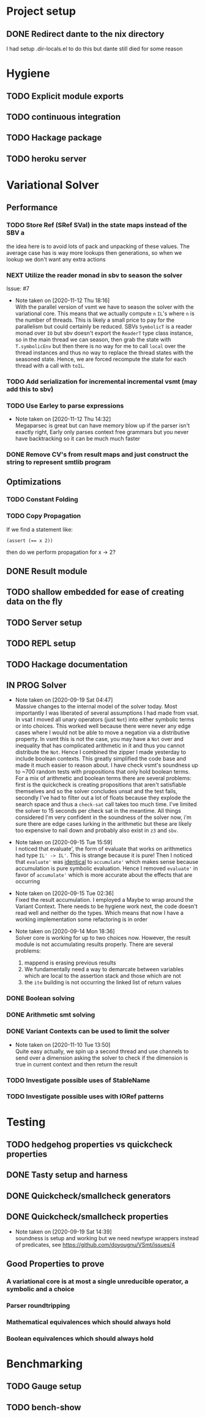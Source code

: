 * Project setup
** DONE Redirect dante to the nix directory
   CLOSED: [2020-08-31 Mon 11:28]
    I had setup .dir-locals.el to do this but dante still died for some reason

* Hygiene

** TODO Explicit module exports

** TODO continuous integration

** TODO Hackage package

** TODO heroku server

* Variational Solver

** Performance

*** TODO Store Ref (SRef SVal) in the state maps instead of the SBV a
    the idea here is to avoid lots of pack and unpacking of these values. The
    average case has is way more lookups then generations, so when we lookup we
    don't want any extra actions

*** NEXT Utilize the reader monad in sbv to season the solver
    Issue: #7
    - Note taken on [2020-11-12 Thu 18:16] \\
      With the parallel version of vsmt we have to season the solver with the
      variational core. This means that we actually compute ~n~ ~IL~'s where ~n~
      is the number of threads. This is likely a small price to pay for the
      parallelism but could certainly be reduced. SBVs ~SymbolicT~ is a reader
      monad over ~IO~ but sbv doesn't export the ~ReaderT~ type class instance,
      so in the main thread we can season, then grab the state with
      ~T.symbolicEnv~ but then there is no way for me to call ~local~ over the
      thread instances and thus no way to replace the thread states with the
      seasoned state. Hence, we are forced recompute the state for each thread
      with a call with ~toIL~.

*** TODO Add serialization for incremental incremental vsmt (may add this to sbv)

*** TODO Use Earley to parse expressions

    - Note taken on [2020-11-12 Thu 14:32] \\
      Megaparsec is great but can have memory blow up if the parser isn't
      exactly right, Early only parses context free grammars but you never have
      backtracking so it can be much much faster


*** DONE Remove CV's from result maps and just construct the string to represent smtlib program
    CLOSED: [2020-09-16 Wed 14:41]

** Optimizations

*** TODO Constant Folding

*** TODO Copy Propagation
    If we find a statement like:
    #+begin_example
    (assert (== x 2))
    #+end_example
    then do we perform propagation for x -> 2?

** DONE Result module
   CLOSED: [2020-09-03 Thu 18:51]

** TODO shallow embedded for ease of creating data on the fly

** TODO Server setup

** TODO REPL setup

** TODO Hackage documentation

** IN PROG Solver

   - Note taken on [2020-09-19 Sat 04:47] \\
     Massive changes to the internal model of the solver today. Most importantly I
     was liberated of several assumptions I had made from vsat. In vsat I moved all
     unary operators (just ~Not~) into either symbolic terms or into choices. This
     worked well because there were never any edge cases where I would not be able to
     move a negation via a distributive property. In vsmt this is not the case, you
     may have a ~Not~ over and inequality that has complicated arithmetic in it and
     thus you cannot distribute the ~Not~. Hence I combined the zipper I made
     yesterday to include boolean contexts. This greatly simplified the code base and
     made it much easier to reason about. I have check vsmt's soundness up to ~700
     random tests with propositions that only hold boolean terms. For a mix of
     arithmetic and boolean terms there are several problems: first is the quickcheck
     is creating propositions that aren't satisfiable themselves and so the solver
     concludes unsat and the test fails, secondly I've had to filter out a lot of
     floats because they explode the search space and thus a ~check-sat~ call takes
     too much time. I've limited the solver to 15 seconds per check sat in the
     meantime. All things considered I'm very confident in the soundness of the
     solver now, i'm sure there are edge cases lurking in the arithmetic but these
     are likely too expensive to nail down and probably also exist in ~z3~ and ~sbv~.
   - Note taken on [2020-09-15 Tue 15:59] \\
     I noticed that evaluate', the form of evaluate that works on arithmetics had
     type ~IL' -> IL'~. This is strange because it is pure! Then I noticed that
     ~evaluate'~ was _identical_ to ~accumulate'~ which makes sense because
     accumulation is pure symbolic evaluation. Hence I removed ~evaluate'~ in favor
     of ~accumulate'~ which is more accurate about the effects that are occurring

   - Note taken on [2020-09-15 Tue 02:36] \\
     Fixed the result accumulation. I employed a Maybe to wrap around the Variant
     Context. There needs to be hygiene work next, the code doesn't read well and
     neither do the types. Which means that now I have a working implementation some
     refactoring is in order

   - Note taken on [2020-09-14 Mon 18:36] \\
     Solver core is working for up to two choices now. However, the result module is not accumulating results properly. There are several problems:
     1. mappend is erasing previous results
     2. We fundamentally need a way to demarcate between variables which are local to the assertion stack and those which are not
     3. the ~ite~ building is not occurring the linked list of return values

*** DONE Boolean solving
    CLOSED: [2020-09-15 Tue 15:08]

*** DONE Arithmetic smt solving
    CLOSED: [2020-09-16 Wed 12:45]

*** DONE Variant Contexts can be used to limit the solver
    CLOSED: [2020-11-10 Tue 13:50]

    - Note taken on [2020-11-10 Tue 13:50] \\
      Quite easy actually, we spin up a second thread and use channels to send
      over a dimension asking the solver to check if the dimension is true in
      current context and then return the result

*** TODO Investigate possible uses of StableName

*** TODO Investigate possible uses with IORef patterns

* Testing

** TODO hedgehog properties vs quickcheck properties

** DONE Tasty setup and harness
   CLOSED: [2020-09-19 Sat 14:38]

** DONE Quickcheck/smallcheck generators
   CLOSED: [2020-09-16 Wed 14:40]

** DONE Quickcheck/smallcheck properties
   CLOSED: [2020-09-19 Sat 14:39]

   - Note taken on [2020-09-19 Sat 14:39] \\
     soundness is setup and working but we need newtype wrappers instead of
     predicates, see https://github.com/doyougnu/VSmt/issues/4

** Good Properties to prove

*** A variational core is at most a single unreducible operator, a symbolic and a choice

*** Parser roundtripping

*** Mathematical equivalences which should always hold

*** Boolean equivalences which should always hold

* Benchmarking

** TODO Gauge setup

** TODO bench-show
